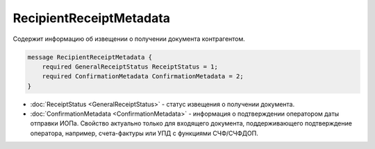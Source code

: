 RecipientReceiptMetadata
========================

Содержит информацию об извещении о получении документа контрагентом.

.. code-block:: protobuf

    message RecipientReceiptMetadata {
        required GeneralReceiptStatus ReceiptStatus = 1;
        required ConfirmationMetadata ConfirmationMetadata = 2;
    }


- :doc:`ReceiptStatus <GeneralReceiptStatus>` - статус извещения о получении документа.

- :doc:`ConfirmationMetadata <ConfirmationMetadata>` - информация о подтверждении оператором даты отправки ИОПа. Свойство актуально только для входящего документа, поддерживающего подтверждение оператора, например, счета-фактуры или УПД с функциями СЧФ/СЧФДОП.